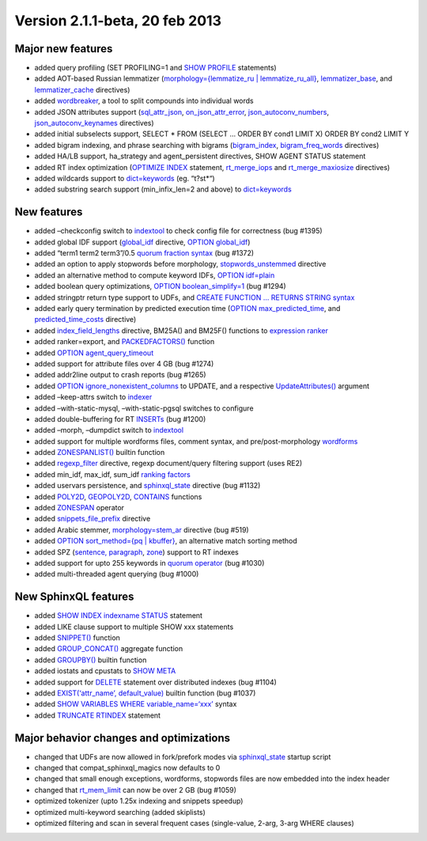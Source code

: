 Version 2.1.1-beta, 20 feb 2013
-------------------------------

Major new features
~~~~~~~~~~~~~~~~~~

-  added query profiling (SET PROFILING=1 and `SHOW
   PROFILE <../show_profile_syntax.rst>`__ statements)

-  added AOT-based Russian lemmatizer (`morphology={lemmatize\_ru \|
   lemmatize\_ru\_all} <../index_configuration_options/morphology.rst>`__,
   `lemmatizer\_base <../common_section_configuration_options/lemmatizerbase.rst>`__,
   and
   `lemmatizer\_cache <../indexer_program_configuration_options/lemmatizercache.rst>`__
   directives)

-  added `wordbreaker <../wordbreaker_command_reference.rst>`__, a tool
   to split compounds into individual words

-  added JSON attributes support
   (`sql\_attr\_json <../data_source_configuration_options/sqlattr_json.rst>`__,
   `on\_json\_attr\_error <../common_section_configuration_options/onjson_attr_error.rst>`__,
   `json\_autoconv\_numbers <../common_section_configuration_options/jsonautoconv_numbers.rst>`__,
   `json\_autoconv\_keynames <../common_section_configuration_options/jsonautoconv_keynames.rst>`__
   directives)

-  added initial subselects support, SELECT \* FROM (SELECT … ORDER BY
   cond1 LIMIT X) ORDER BY cond2 LIMIT Y

-  added bigram indexing, and phrase searching with bigrams
   (`bigram\_index <../index_configuration_options/bigramindex.rst>`__,
   `bigram\_freq\_words <../index_configuration_options/bigramfreq_words.rst>`__
   directives)

-  added HA/LB support, ha\_strategy and agent\_persistent directives,
   SHOW AGENT STATUS statement

-  added RT index optimization (`OPTIMIZE
   INDEX <../optimize_index_syntax.rst>`__ statement,
   `rt\_merge\_iops <../searchd_program_configuration_options/rtmerge_iops.rst>`__
   and
   `rt\_merge\_maxiosize <../searchd_program_configuration_options/rtmerge_maxiosize.rst>`__
   directives)

-  added wildcards support to
   `dict=keywords <../index_configuration_options/dict.rst>`__ (eg.
   “t?st\*“)

-  added substring search support (min\_infix\_len=2 and above) to
   `dict=keywords <../index_configuration_options/dict.rst>`__

New features
~~~~~~~~~~~~

-  added –checkconfig switch to
   `indextool <../indextool_command_reference.rst>`__ to check config
   file for correctness (bug #1395)

-  added global IDF support
   (`global\_idf <../index_configuration_options/globalidf.rst>`__
   directive, `OPTION global\_idf <../select_syntax.rst>`__)

-  added “term1 term2 term3”/0.5 `quorum fraction
   syntax <../extended_query_syntax.rst>`__ (bug #1372)

-  added an option to apply stopwords before morphology,
   `stopwords\_unstemmed <../index_configuration_options/stopwordsunstemmed.rst>`__
   directive

-  added an alternative method to compute keyword IDFs, `OPTION
   idf=plain <../select_syntax.rst>`__

-  added boolean query optimizations, `OPTION
   boolean\_simplify=1 <../select_syntax.rst>`__ (bug #1294)

-  added stringptr return type support to UDFs, and `CREATE FUNCTION …
   RETURNS STRING syntax <../create_function_syntax.rst>`__

-  added early query termination by predicted execution time (`OPTION
   max\_predicted\_time <../select_syntax.rst>`__, and
   `predicted\_time\_costs <../searchd_program_configuration_options/predictedtime_costs.rst>`__
   directive)

-  added
   `index\_field\_lengths <../index_configuration_options/indexfield_lengths.rst>`__
   directive, BM25A() and BM25F() functions to `expression
   ranker <../search_results_ranking/expression_based_ranker_sphrank_expr.rst>`__

-  added ranker=export, and
   `PACKEDFACTORS() <../5_searching/expressions,_functions,_and_operators/miscellaneous_functions.rst#expr-func-packedfactors>`__
   function

-  added `OPTION agent\_query\_timeout <../select_syntax.rst>`__

-  added support for attribute files over 4 GB (bug #1274)

-  added addr2line output to crash reports (bug #1265)

-  added `OPTION ignore\_nonexistent\_columns <../update_syntax.rst>`__
   to UPDATE, and a respective
   `UpdateAttributes() <../additional_functionality/updateattributes.rst>`__
   argument

-  added –keep-attrs switch to
   `indexer <../indexer_command_reference.rst>`__

-  added –with-static-mysql, –with-static-pgsql switches to configure

-  added double-buffering for RT
   `INSERTs <../insert_and_replace_syntax.rst>`__ (bug #1200)

-  added –morph, –dumpdict switch to
   `indextool <../indextool_command_reference.rst>`__

-  added support for multiple wordforms files, comment syntax, and
   pre/post-morphology
   `wordforms <../index_configuration_options/wordforms.rst>`__

-  added `ZONESPANLIST() <../select_syntax.rst>`__ builtin function

-  added
   `regexp\_filter <../index_configuration_options/regexpfilter.rst>`__
   directive, regexp document/query filtering support (uses RE2)

-  added min\_idf, max\_idf, sum\_idf `ranking
   factors <../search_results_ranking/expression_based_ranker_sphrank_expr.rst>`__

-  added uservars persistence, and
   `sphinxql\_state <../searchd_program_configuration_options/sphinxqlstate.rst>`__
   directive (bug #1132)

-  added
   `POLY2D <../5_searching/expressions,_functions,_and_operators/numeric_functions.rst#expr-func-poly2d>`__,
   `GEOPOLY2D <../5_searching/expressions,_functions,_and_operators/numeric_functions.rst#expr-func-geopoly2d>`__,
   `CONTAINS <../5_searching/expressions,_functions,_and_operators/numeric_functions.rst#expr-func-contains>`__
   functions

-  added `ZONESPAN <../extended_query_syntax.rst>`__ operator

-  added
   `snippets\_file\_prefix <../searchd_program_configuration_options/snippetsfile_prefix.rst>`__
   directive

-  added Arabic stemmer,
   `morphology=stem\_ar <../index_configuration_options/morphology.rst>`__
   directive (bug #519)

-  added `OPTION sort\_method={pq \| kbuffer} <../select_syntax.rst>`__,
   an alternative match sorting method

-  added SPZ (`sentence,
   paragraph <../index_configuration_options/indexsp.rst>`__,
   `zone <../index_configuration_options/indexzones.rst>`__) support to
   RT indexes

-  added support for upto 255 keywords in `quorum
   operator <../extended_query_syntax.rst>`__ (bug #1030)

-  added multi-threaded agent querying (bug #1000)

New SphinxQL features
~~~~~~~~~~~~~~~~~~~~~

-  added `SHOW INDEX indexname
   STATUS <../show_index_status_syntax.rst>`__ statement

-  added LIKE clause support to multiple SHOW xxx statements

-  added `SNIPPET() <../select_syntax.rst>`__ function

-  added `GROUP\_CONCAT() <../select_syntax.rst>`__ aggregate function

-  added `GROUPBY() <../select_syntax.rst>`__ builtin function

-  added iostats and cpustats to `SHOW META <../show_meta_syntax.rst>`__

-  added support for `DELETE <../delete_syntax.rst>`__ statement over
   distributed indexes (bug #1104)

-  added `EXIST(‘attr\_name’, default\_value) <../select_syntax.rst>`__
   builtin function (bug #1037)

-  added `SHOW VARIABLES WHERE
   variable\_name=‘xxx’ <../show_variables_syntax.rst>`__ syntax

-  added `TRUNCATE RTINDEX <../truncate_rtindex_syntax.rst>`__ statement

Major behavior changes and optimizations
~~~~~~~~~~~~~~~~~~~~~~~~~~~~~~~~~~~~~~~~

-  changed that UDFs are now allowed in fork/prefork modes via
   `sphinxql\_state <../searchd_program_configuration_options/sphinxqlstate.rst>`__
   startup script

-  changed that compat\_sphinxql\_magics now defaults to 0

-  changed that small enough exceptions, wordforms, stopwords files are
   now embedded into the index header

-  changed that
   `rt\_mem\_limit <../index_configuration_options/rtmem_limit.rst>`__
   can now be over 2 GB (bug #1059)

-  optimized tokenizer (upto 1.25x indexing and snippets speedup)

-  optimized multi-keyword searching (added skiplists)

-  optimized filtering and scan in several frequent cases (single-value,
   2-arg, 3-arg WHERE clauses)
